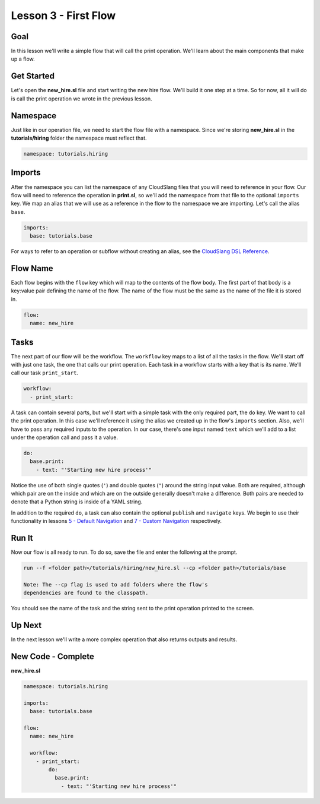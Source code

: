 Lesson 3 - First Flow
=====================

Goal
----

In this lesson we'll write a simple flow that will call the print
operation. We'll learn about the main components that make up a flow.

Get Started
-----------

Let's open the **new\_hire.sl** file and start writing the new hire
flow. We'll build it one step at a time. So for now, all it will do is
call the print operation we wrote in the previous lesson.

Namespace
---------

Just like in our operation file, we need to start the flow file with a
namespace. Since we're storing **new\_hire.sl** in the
**tutorials/hiring** folder the namespace must reflect that.

.. code:: yaml

    namespace: tutorials.hiring

Imports
-------

After the namespace you can list the namespace of any CloudSlang files
that you will need to reference in your flow. Our flow will need to
reference the operation in **print.sl**, so we'll add the namespace from
that file to the optional ``imports`` key. We map an alias that we will
use as a reference in the flow to the namespace we are importing. Let's
call the alias ``base``.

.. code:: yaml

    imports:
      base: tutorials.base

For ways to refer to an operation or subflow without creating an alias,
see the `CloudSlang DSL
Reference <../cloudslang_dsl_reference.md#do>`__.

Flow Name
---------

Each flow begins with the ``flow`` key which will map to the contents of
the flow body. The first part of that body is a key:value pair defining
the name of the flow. The name of the flow must be the same as the name
of the file it is stored in.

.. code:: yaml

    flow:
      name: new_hire

Tasks
-----

The next part of our flow will be the workflow. The ``workflow`` key
maps to a list of all the tasks in the flow. We'll start off with just
one task, the one that calls our print operation. Each task in a
workflow starts with a key that is its name. We'll call our task
``print_start``.

.. code:: yaml

      workflow:
        - print_start:

A task can contain several parts, but we'll start with a simple task
with the only required part, the ``do`` key. We want to call the print
operation. In this case we'll reference it using the alias we created up
in the flow's ``imports`` section. Also, we'll have to pass any required
inputs to the operation. In our case, there's one input named ``text``
which we'll add to a list under the operation call and pass it a value.

.. code:: yaml

            do:
              base.print:
                - text: "'Starting new hire process'"

Notice the use of both single quotes (``'``) and double quotes (``"``)
around the string input value. Both are required, although which pair
are on the inside and which are on the outside generally doesn't make a
difference. Both pairs are needed to denote that a Python string is
inside of a YAML string.

In addition to the required ``do``, a task can also contain the optional
``publish`` and ``navigate`` keys. We begin to use their functionality
in lessons `5 - Default Navigation <05_lesson.md>`__ and `7 - Custom
Navigation <07_lesson.md>`__ respectively.

Run It
------

Now our flow is all ready to run. To do so, save the file and enter the
following at the prompt.

.. code:: bash

    run --f <folder path>/tutorials/hiring/new_hire.sl --cp <folder path>/tutorials/base

    Note: The --cp flag is used to add folders where the flow's
    dependencies are found to the classpath.

You should see the name of the task and the string sent to the print
operation printed to the screen.

Up Next
-------

In the next lesson we'll write a more complex operation that also
returns outputs and results.

New Code - Complete
-------------------

**new\_hire.sl**

.. code:: yaml

    namespace: tutorials.hiring

    imports:
      base: tutorials.base

    flow:
      name: new_hire

      workflow:
        - print_start:
            do:
              base.print:
                - text: "'Starting new hire process'"
